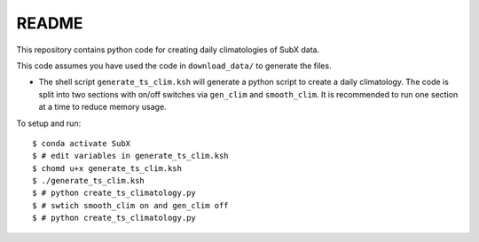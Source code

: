 README
------

This repository contains python code for creating daily climatologies of SubX data.

This code assumes you have used the code in ``download_data/`` to generate the files.

- The shell script ``generate_ts_clim.ksh`` will generate a python script to create a daily climatology. The code is split into two sections with on/off switches via ``gen_clim`` and ``smooth_clim``. It is recommended to run one section at a time to reduce memory usage. 

To setup and run:

.. parsed-literal:: 
 
    $ conda activate SubX
    $ # edit variables in generate_ts_clim.ksh
    $ chomd u+x generate_ts_clim.ksh
    $ ./generate_ts_clim.ksh
    $ # python create_ts_climatology.py
    $ # swtich ``smooth_clim`` on and ``gen_clim`` off
    $ # python create_ts_climatology.py

.. image:: img/example.png
